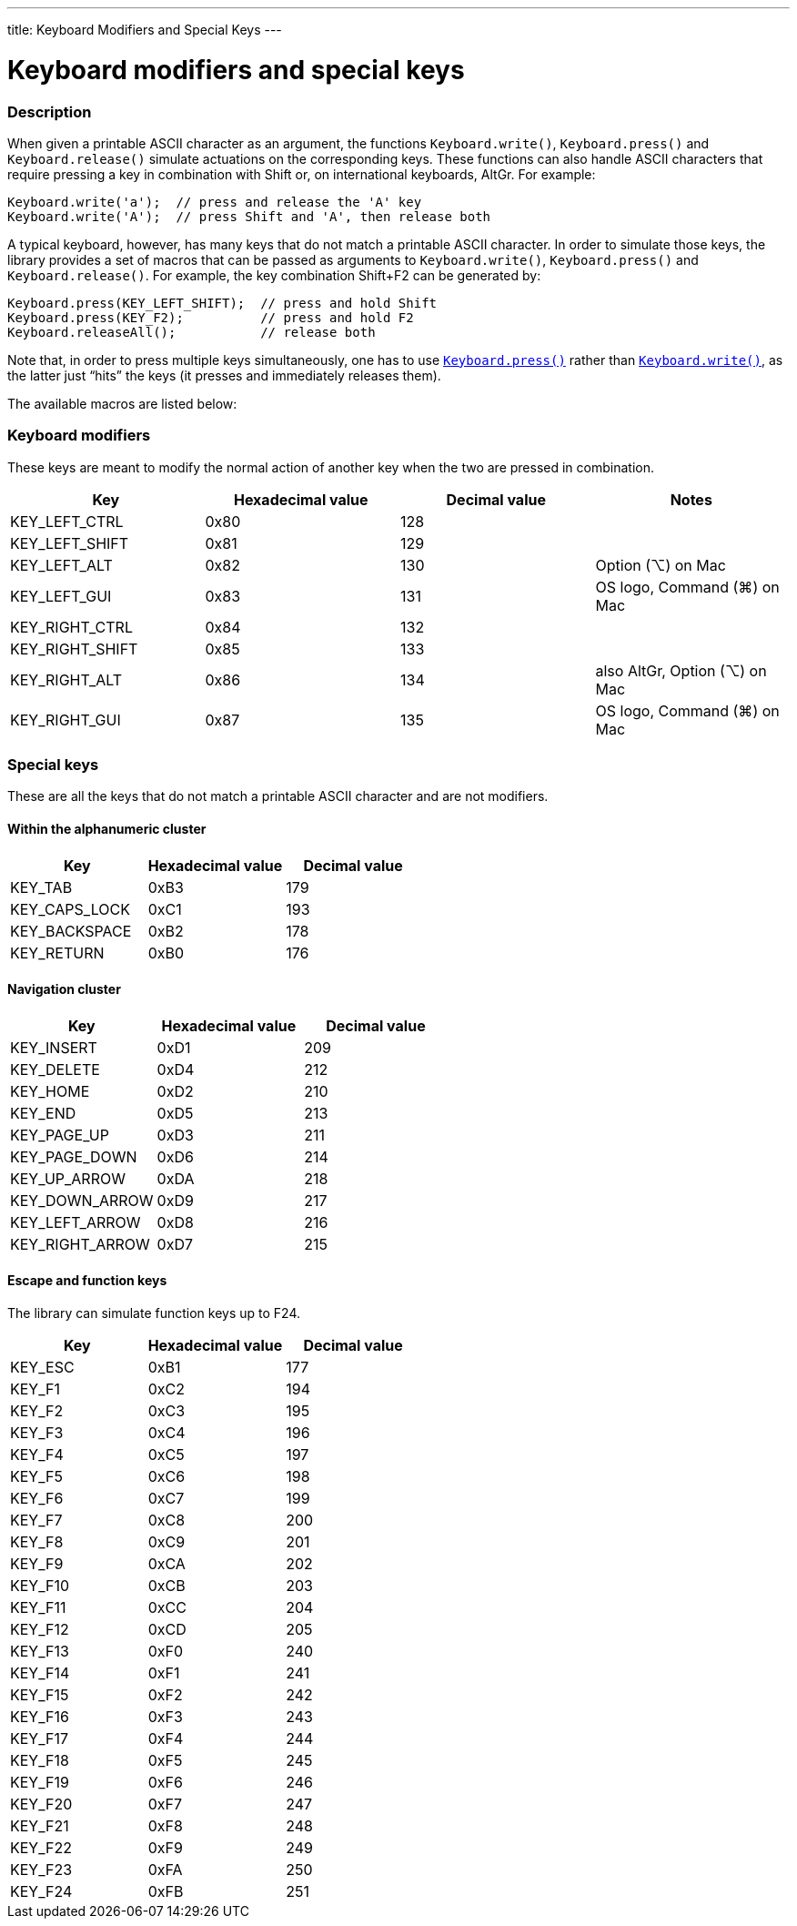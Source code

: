 ---
title: Keyboard Modifiers and Special Keys
---




= Keyboard modifiers and special keys


// OVERVIEW SECTION STARTS
[#overview]
--

[float]
=== Description
When given a printable ASCII character as an argument, the functions `Keyboard.write()`, `Keyboard.press()` and `Keyboard.release()` simulate actuations on the corresponding keys. These functions can also handle ASCII characters that require pressing a key in combination with Shift or, on international keyboards, AltGr. For example:
[source,arduino]
----
Keyboard.write('a');  // press and release the 'A' key
Keyboard.write('A');  // press Shift and 'A', then release both
----
A typical keyboard, however, has many keys that do not match a printable ASCII character. In order to simulate those keys, the library provides a set of macros that can be passed as arguments to `Keyboard.write()`, `Keyboard.press()` and `Keyboard.release()`. For example, the key combination Shift+F2 can be generated by:
[source,arduino]
----
Keyboard.press(KEY_LEFT_SHIFT);  // press and hold Shift
Keyboard.press(KEY_F2);          // press and hold F2
Keyboard.releaseAll();           // release both
----
Note that, in order to press multiple keys simultaneously, one has to use link:../keyboardpress[`Keyboard.press()`] rather than link:../keyboardwrite[`Keyboard.write()`], as the latter just “hits” the keys (it presses and immediately releases them).
[%hardbreaks]
The available macros are listed below:

[float]
=== Keyboard modifiers
These keys are meant to modify the normal action of another key when the two are pressed in combination.

|===
|Key	|Hexadecimal value	|Decimal value	|Notes

|KEY_LEFT_CTRL  |0x80 |128 |
|KEY_LEFT_SHIFT |0x81 |129 |
|KEY_LEFT_ALT   |0x82 |130 |Option (⌥) on Mac
|KEY_LEFT_GUI   |0x83 |131 |OS logo, Command (⌘) on Mac
|KEY_RIGHT_CTRL |0x84 |132 |
|KEY_RIGHT_SHIFT |0x85 |133 |
|KEY_RIGHT_ALT  |0x86 |134 |also AltGr, Option (⌥) on Mac
|KEY_RIGHT_GUI  |0x87 |135 |OS logo, Command (⌘) on Mac
|===

[float]
=== Special keys
These are all the keys that do not match a printable ASCII character and are not modifiers.

[float]
==== Within the alphanumeric cluster

|===
|Key	|Hexadecimal value	|Decimal value

|KEY_TAB        |0xB3 |179
|KEY_CAPS_LOCK  |0xC1 |193
|KEY_BACKSPACE  |0xB2 |178
|KEY_RETURN     |0xB0 |176
|===

[float]
==== Navigation cluster

|===
|Key	|Hexadecimal value	|Decimal value

|KEY_INSERT     |0xD1 |209
|KEY_DELETE     |0xD4 |212
|KEY_HOME       |0xD2 |210
|KEY_END        |0xD5 |213
|KEY_PAGE_UP    |0xD3 |211
|KEY_PAGE_DOWN  |0xD6 |214
|KEY_UP_ARROW   |0xDA |218
|KEY_DOWN_ARROW |0xD9 |217
|KEY_LEFT_ARROW |0xD8 |216
|KEY_RIGHT_ARROW |0xD7 |215
|===

[float]
==== Escape and function keys
The library can simulate function keys up to F24.

|===
|Key	|Hexadecimal value	|Decimal value

|KEY_ESC        |0xB1 |177
|KEY_F1         |0xC2 |194
|KEY_F2         |0xC3 |195
|KEY_F3         |0xC4 |196
|KEY_F4         |0xC5 |197
|KEY_F5         |0xC6 |198
|KEY_F6         |0xC7 |199
|KEY_F7         |0xC8 |200
|KEY_F8         |0xC9 |201
|KEY_F9         |0xCA |202
|KEY_F10        |0xCB |203
|KEY_F11        |0xCC |204
|KEY_F12        |0xCD |205
|KEY_F13        |0xF0 |240
|KEY_F14        |0xF1 |241
|KEY_F15        |0xF2 |242
|KEY_F16        |0xF3 |243
|KEY_F17        |0xF4 |244
|KEY_F18        |0xF5 |245
|KEY_F19        |0xF6 |246
|KEY_F20        |0xF7 |247
|KEY_F21        |0xF8 |248
|KEY_F22        |0xF9 |249
|KEY_F23        |0xFA |250
|KEY_F24        |0xFB |251
|===

--
// OVERVIEW SECTION ENDS
